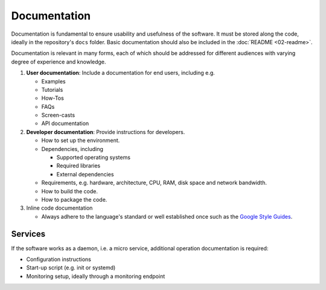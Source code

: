 Documentation
=============

Documentation is fundamental to ensure usability and usefulness of the software. It must be stored along the code, ideally in the
repository's ``docs`` folder. Basic documentation should also be included in the :doc:`README <02-readme>`.

Documentation is relevant in many forms, each of which should be addressed for different audiences with varying degree of experience and
knowledge.

#. **User documentation**: Include a documentation for end users, including e.g.

   -  Examples
   -  Tutorials
   -  How-Tos
   -  FAQs
   -  Screen-casts
   -  API documentation

#. **Developer documentation**: Provide instructions for developers.

   -  How to set up the environment.
   -  Dependencies, including

      -  Supported operating systems
      -  Required libraries
      -  External dependencies

   -  Requirements, e.g. hardware, architecture, CPU, RAM, disk space and network bandwidth.
   -  How to build the code.
   -  How to package the code.

#. Inline code documentation

   -  Always adhere to the language's standard or well established once such as the `Google Style Guides <https://google.github.io/styleguide/>`__.

Services
--------

If the software works as a daemon, i.e. a micro service, additional operation documentation is required:

-  Configuration instructions
-  Start-up script (e.g. init or systemd)
-  Monitoring setup, ideally through a monitoring endpoint
